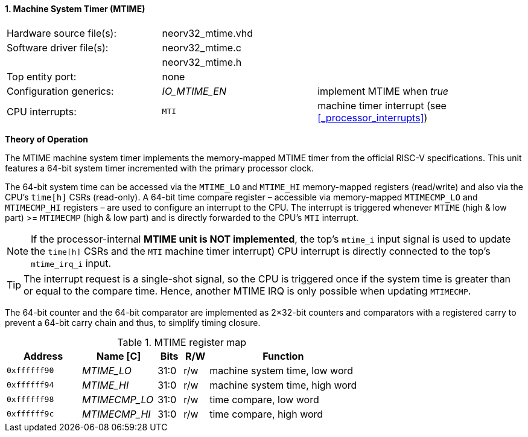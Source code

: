<<<
:sectnums:
==== Machine System Timer (MTIME)

[cols="<3,<3,<4"]
[frame="topbot",grid="none"]
|=======================
| Hardware source file(s): | neorv32_mtime.vhd | 
| Software driver file(s): | neorv32_mtime.c |
|                          | neorv32_mtime.h |
| Top entity port:         | none | 
| Configuration generics:  | _IO_MTIME_EN_ | implement MTIME when _true_
| CPU interrupts:          | `MTI` | machine timer interrupt (see <<_processor_interrupts>>)
|=======================

**Theory of Operation**

The MTIME machine system timer implements the memory-mapped MTIME timer from the official RISC-V
specifications. This unit features a 64-bit system timer incremented with the primary processor clock.

The 64-bit system time can be accessed via the `MTIME_LO` and `MTIME_HI` memory-mapped registers (read/write) and also via
the CPU's `time[h]` CSRs (read-only). A 64-bit time compare register – accessible via memory-mapped `MTIMECMP_LO` and `MTIMECMP_HI`
registers – are used to configure an interrupt to the CPU. The interrupt is triggered
whenever `MTIME` (high & low part) >= `MTIMECMP` (high & low part) and is directly forwarded to the CPU's `MTI` interrupt.

[NOTE]
If the processor-internal **MTIME unit is NOT implemented**, the top's `mtime_i` input signal is used to update the `time[h]` CSRs
and the `MTI` machine timer interrupt) CPU interrupt is directly connected to the top's `mtime_irq_i` input.

[TIP]
The interrupt request is a single-shot signal,
so the CPU is triggered once if the system time is greater than or equal to the compare time. Hence,
another MTIME IRQ is only possible when updating `MTIMECMP`.

The 64-bit counter and the 64-bit comparator are implemented as 2×32-bit counters and comparators with a
registered carry to prevent a 64-bit carry chain and thus, to simplify timing closure.

.MTIME register map
[cols="<3,<3,^1,^1,<6"]
[options="header",grid="all"]
|=======================
| Address      | Name [C]      | Bits | R/W | Function
| `0xffffff90` | _MTIME_LO_    | 31:0 | r/w | machine system time, low word
| `0xffffff94` | _MTIME_HI_    | 31:0 | r/w | machine system time, high word
| `0xffffff98` | _MTIMECMP_LO_ | 31:0 | r/w | time compare, low word
| `0xffffff9c` | _MTIMECMP_HI_ | 31:0 | r/w | time compare, high word
|=======================
